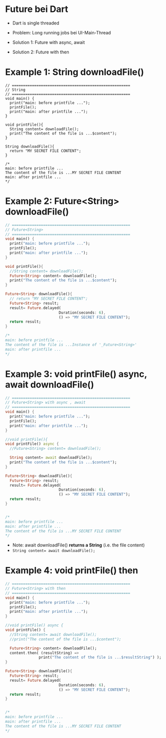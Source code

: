 * Future bei Dart

- Dart is single threaded

- Problem: Long running jobs bei UI-Main-Thread 

- Solution 1: Future with async, await
- Solution 2: Future with then


* Example 1: String downloadFile()
#+BEGIN_SRC dart num
// =====================================================
// String
// =====================================================
void main() {
  print("main: before printfile ...");
  printFile();
  print("main: after printfile ...");
}

void printFile(){
  String content= downloadFile();
  print("The content of the file is ...$content"); 
}

String downloadFile(){
  return "MY SECRET FILE CONTENT";
}

/*
main: before printfile ...
The content of the file is ...MY SECRET FILE CONTENT
main: after printfile ...
*/
#+END_SRC


* Example 2: Future<String> downloadFile()
#+BEGIN_SRC dart
// =====================================================
// Future<String>
// =====================================================
void main() {
  print("main: before printfile ...");
  printFile();
  print("main: after printfile ...");
}

void printFile(){  
  //String content= downloadFile();
  Future<String> content= downloadFile();
  print("The content of the file is ...$content"); 
}

Future<String> downloadFile(){
  // return "MY SECRET FILE CONTENT";
  Future<String> result;
  result= Future.delayed(
						Duration(seconds: 6), 
						() => "MY SECRET FILE CONTENT");
  return result;
}

/*
main: before printfile ...
The content of the file is ...Instance of '_Future<String>'
main: after printfile ...
*/
#+END_SRC


* Example 3: void printFile() async, await downloadFile()
#+BEGIN_SRC dart
// =====================================================
// Future<String> with async , await
// =====================================================
void main() {
  print("main: before printfile ...");
  printFile();
  print("main: after printfile ...");
}

//void printFile(){  
void printFile() async {  
  //Future<String> content= downloadFile();

  String content= await downloadFile();
  print("The content of the file is ...$content"); 
}

Future<String> downloadFile(){
  Future<String> result;
  result= Future.delayed(
    					Duration(seconds: 6), 
    					() => "MY SECRET FILE CONTENT");
  return result;
}


/*
main: before printfile ...
main: after printfile ...
The content of the file is ...MY SECRET FILE CONTENT
*/
#+END_SRC

- Note: await downloadFile() *returns a String* (i.e. the file content) 
- ~String content= await downloadFile();~


* Example 4: void printFile() then
#+BEGIN_SRC dart
// =====================================================
// Future<String> with then
// =====================================================
void main() {
  print("main: before printfile ...");
  printFile();
  print("main: after printfile ...");
}

//void printFile() async {  
void printFile() {  
  //String content= await downloadFile();
  //print("The content of the file is ...$content"); 

  Future<String> content= downloadFile();
  content.then( (resultString) => 
               print("The content of the file is ...$resultString") );
}

Future<String> downloadFile(){
  Future<String> result;
  result= Future.delayed(
    					Duration(seconds: 6), 
    					() => "MY SECRET FILE CONTENT");
  return result;
}


/*
main: before printfile ...
main: after printfile ...
The content of the file is ...MY SECRET FILE CONTENT
*/
#+END_SRC
